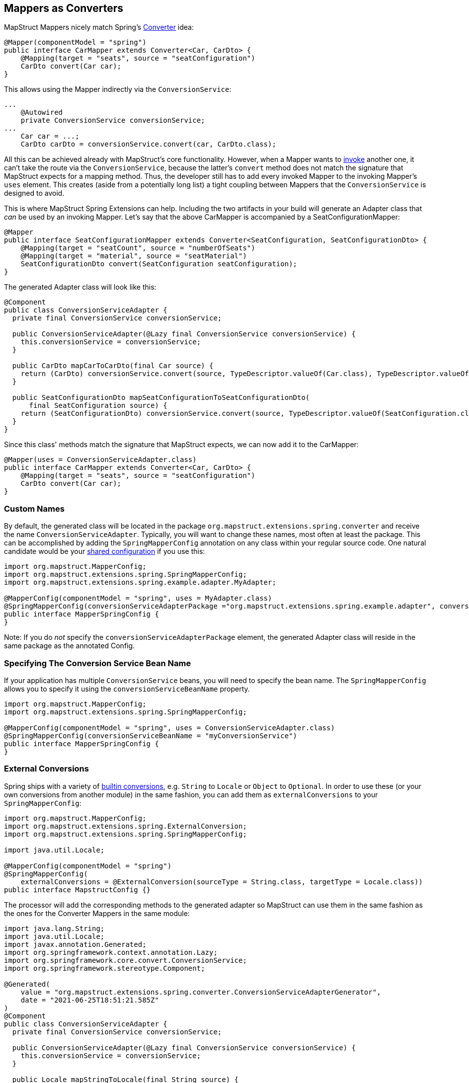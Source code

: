 [[mapperAsConverter]]
== Mappers as Converters

MapStruct Mappers nicely match Spring's https://docs.spring.io/spring-framework/docs/current/reference/html/core.html#core-convert-Converter-API[Converter] idea:
====
[source, java, linenums]
[subs="verbatim,attributes"]
----
@Mapper(componentModel = "spring")
public interface CarMapper extends Converter<Car, CarDto> {
    @Mapping(target = "seats", source = "seatConfiguration")
    CarDto convert(Car car);
}
----
====

This allows using the Mapper indirectly via the `ConversionService`:

====
[source, java, linenums]
[subs="verbatim,attributes"]
----
...
    @Autowired
    private ConversionService conversionService;
...
    Car car = ...;
    CarDto carDto = conversionService.convert(car, CarDto.class);
----
====

All this can be achieved already with MapStruct's core functionality. However, when a Mapper wants to https://mapstruct.org/documentation/stable/reference/html/#invoking-other-mappers[invoke] another one, it can't take the route via the `ConversionService`, because the latter's `convert` method does not match the signature that MapStruct expects for a mapping method. Thus, the developer still has to add every invoked Mapper to the invoking Mapper's `uses` element. This creates (aside from a potentially long list) a tight coupling between Mappers that the `ConversionService` is designed to avoid.

This is where MapStruct Spring Extensions can help. Including the two artifacts in your build will generate an Adapter class that _can_ be used by an invoking Mapper. Let's say that the above CarMapper is accompanied by a SeatConfigurationMapper:

====
[source, java, linenums]
[subs="verbatim,attributes"]
----
@Mapper
public interface SeatConfigurationMapper extends Converter<SeatConfiguration, SeatConfigurationDto> {
    @Mapping(target = "seatCount", source = "numberOfSeats")
    @Mapping(target = "material", source = "seatMaterial")
    SeatConfigurationDto convert(SeatConfiguration seatConfiguration);
}
----
====

The generated Adapter class will look like this:

====
[source, java, linenums]
[subs="verbatim,attributes"]
----
@Component
public class ConversionServiceAdapter {
  private final ConversionService conversionService;

  public ConversionServiceAdapter(@Lazy final ConversionService conversionService) {
    this.conversionService = conversionService;
  }

  public CarDto mapCarToCarDto(final Car source) {
    return (CarDto) conversionService.convert(source, TypeDescriptor.valueOf(Car.class), TypeDescriptor.valueOf(CarDto.class));
  }

  public SeatConfigurationDto mapSeatConfigurationToSeatConfigurationDto(
      final SeatConfiguration source) {
    return (SeatConfigurationDto) conversionService.convert(source, TypeDescriptor.valueOf(SeatConfiguration.class), TypeDescriptor.valueOf(SeatConfigurationDto.class));
  }
}
----
====

Since this class' methods match the signature that MapStruct expects, we can now add it to the CarMapper:
====
[source, java, linenums]
[subs="verbatim,attributes"]
----
@Mapper(uses = ConversionServiceAdapter.class)
public interface CarMapper extends Converter<Car, CarDto> {
    @Mapping(target = "seats", source = "seatConfiguration")
    CarDto convert(Car car);
}
----
====

[[mappersAsConvertersCustomNames]]
=== Custom Names
By default, the generated class will be located in the package `org.mapstruct.extensions.spring.converter` and receive the name `ConversionServiceAdapter`. Typically, you will want to change these names, most often at least the package. This can be accomplished by adding the `SpringMapperConfig` annotation on any class within your regular source code. One natural candidate would be your https://mapstruct.org/documentation/stable/reference/html/#shared-configurations[shared configuration] if you use this:
====
[source, java, linenums]
[subs="verbatim,attributes"]
----
import org.mapstruct.MapperConfig;
import org.mapstruct.extensions.spring.SpringMapperConfig;
import org.mapstruct.extensions.spring.example.adapter.MyAdapter;

@MapperConfig(componentModel = "spring", uses = MyAdapter.class)
@SpringMapperConfig(conversionServiceAdapterPackage ="org.mapstruct.extensions.spring.example.adapter", conversionServiceAdapterClassName ="MyAdapter")
public interface MapperSpringConfig {
}
----

Note: If you do _not_ specify the `conversionServiceAdapterPackage` element, the generated Adapter class will reside in the same package as the annotated Config.
====
[[customConversionService]]
=== Specifying The Conversion Service Bean Name
If your application has multiple `ConversionService` beans, you will need to specify the bean name. The `SpringMapperConfig` allows you to specify it using the `conversionServiceBeanName` property.
====
[source, java, linenums]
[subs="verbatim,attributes"]
----
import org.mapstruct.MapperConfig;
import org.mapstruct.extensions.spring.SpringMapperConfig;

@MapperConfig(componentModel = "spring", uses = ConversionServiceAdapter.class)
@SpringMapperConfig(conversionServiceBeanName = "myConversionService")
public interface MapperSpringConfig {
}
----
====
[[externalConversions]]
=== External Conversions
Spring ships with a variety of https://github.com/spring-projects/spring-framework/tree/main/spring-core/src/main/java/org/springframework/core/convert/support[builtin conversions], e.g. `String` to `Locale` or `Object` to `Optional`. In order to use these (or your own conversions from another module) in the same fashion, you can add them as `externalConversions` to your `SpringMapperConfig`:
====
[source, java, linenums]
[subs="verbatim,attributes"]
----
import org.mapstruct.MapperConfig;
import org.mapstruct.extensions.spring.ExternalConversion;
import org.mapstruct.extensions.spring.SpringMapperConfig;

import java.util.Locale;

@MapperConfig(componentModel = "spring")
@SpringMapperConfig(
    externalConversions = @ExternalConversion(sourceType = String.class, targetType = Locale.class))
public interface MapstructConfig {}
----
====

The processor will add the corresponding methods to the generated adapter so MapStruct can use them in the same fashion as the ones for the Converter Mappers in the same module:
====
[source, java, linenums]
[subs="verbatim,attributes"]
----
import java.lang.String;
import java.util.Locale;
import javax.annotation.Generated;
import org.springframework.context.annotation.Lazy;
import org.springframework.core.convert.ConversionService;
import org.springframework.stereotype.Component;

@Generated(
    value = "org.mapstruct.extensions.spring.converter.ConversionServiceAdapterGenerator",
    date = "2021-06-25T18:51:21.585Z"
)
@Component
public class ConversionServiceAdapter {
  private final ConversionService conversionService;

  public ConversionServiceAdapter(@Lazy final ConversionService conversionService) {
    this.conversionService = conversionService;
  }

  public Locale mapStringToLocale(final String source) {
    return (Locale) conversionService.convert(source, TypeDescriptor.valueOf(String.class), TypeDescriptor.valueOf(Locale.class));
  }
}
----
====